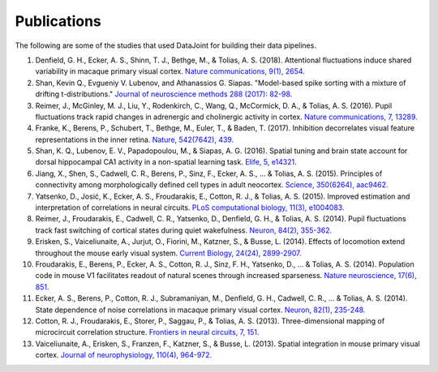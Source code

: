 Publications
============

The following are some of the studies that used DataJoint for building their data pipelines. 

1. Denfield, G. H., Ecker, A. S., Shinn, T. J., Bethge, M., & Tolias, A. S. (2018). Attentional fluctuations induce shared variability in macaque primary visual cortex. `Nature communications, 9(1), 2654. <https://www.nature.com/articles/s41467-018-05123-6>`_
#. Shan, Kevin Q., Evgueniy V. Lubenov, and Athanassios G. Siapas. "Model-based spike sorting with a mixture of drifting t-distributions." `Journal of neuroscience methods 288 (2017): 82-98. <https://www.sciencedirect.com/science/article/pii/S016502701730225X>`_
#. Reimer, J., McGinley, M. J., Liu, Y., Rodenkirch, C., Wang, Q., McCormick, D. A., & Tolias, A. S. (2016). Pupil fluctuations track rapid changes in adrenergic and cholinergic activity in cortex. `Nature communications, 7, 13289. <https://www.nature.com/articles/ncomms13289>`_
#. Franke, K., Berens, P., Schubert, T., Bethge, M., Euler, T., & Baden, T. (2017). Inhibition decorrelates visual feature representations in the inner retina. `Nature, 542(7642), 439. <https://www.nature.com/articles/nature21394>`_
#. Shan, K. Q., Lubenov, E. V., Papadopoulou, M., & Siapas, A. G. (2016). Spatial tuning and brain state account for dorsal hippocampal CA1 activity in a non-spatial learning task. `Elife, 5, e14321. <https://cdn.elifesciences.org/articles/14321/elife-14321-v1.pdf>`_
#. Jiang, X., Shen, S., Cadwell, C. R., Berens, P., Sinz, F., Ecker, A. S., ... & Tolias, A. S. (2015). Principles of connectivity among morphologically defined cell types in adult neocortex. `Science, 350(6264), aac9462. <http://science.sciencemag.org/content/sci/350/6264/aac9462.full.pdf>`_
#. Yatsenko, D., Josić, K., Ecker, A. S., Froudarakis, E., Cotton, R. J., & Tolias, A. S. (2015). Improved estimation and interpretation of correlations in neural circuits. `PLoS computational biology, 11(3), e1004083. <http://journals.plos.org/ploscompbiol/article?id=10.1371/journal.pcbi.1004083>`_ 
#. Reimer, J., Froudarakis, E., Cadwell, C. R., Yatsenko, D., Denfield, G. H., & Tolias, A. S. (2014). Pupil fluctuations track fast switching of cortical states during quiet wakefulness. `Neuron, 84(2), 355-362. <https://www.sciencedirect.com/science/article/pii/S0896627314008915>`_
#. Erisken, S., Vaiceliunaite, A., Jurjut, O., Fiorini, M., Katzner, S., & Busse, L. (2014). Effects of locomotion extend throughout the mouse early visual system. `Current Biology, 24(24), 2899-2907. <https://www.sciencedirect.com/science/article/pii/S0960982214013542>`_
#. Froudarakis, E., Berens, P., Ecker, A. S., Cotton, R. J., Sinz, F. H., Yatsenko, D., ... & Tolias, A. S. (2014). Population code in mouse V1 facilitates readout of natural scenes through increased sparseness. `Nature neuroscience, 17(6), 851. <https://www.nature.com/articles/nn.3707>`_
#. Ecker, A. S., Berens, P., Cotton, R. J., Subramaniyan, M., Denfield, G. H., Cadwell, C. R., ... & Tolias, A. S. (2014). State dependence of noise correlations in macaque primary visual cortex. `Neuron, 82(1), 235-248. <https://www.sciencedirect.com/science/article/pii/S0896627314001044>`_
#. Cotton, R. J., Froudarakis, E., Storer, P., Saggau, P., & Tolias, A. S. (2013). Three-dimensional mapping of microcircuit correlation structure. `Frontiers in neural circuits, 7, 151. <https://www.frontiersin.org/articles/10.3389/fncir.2013.00151/full>`_
#. Vaiceliunaite, A., Erisken, S., Franzen, F., Katzner, S., & Busse, L. (2013). Spatial integration in mouse primary visual cortex. `Journal of neurophysiology, 110(4), 964-972. <https://www.physiology.org/doi/abs/10.1152/jn.00138.2013>`_
